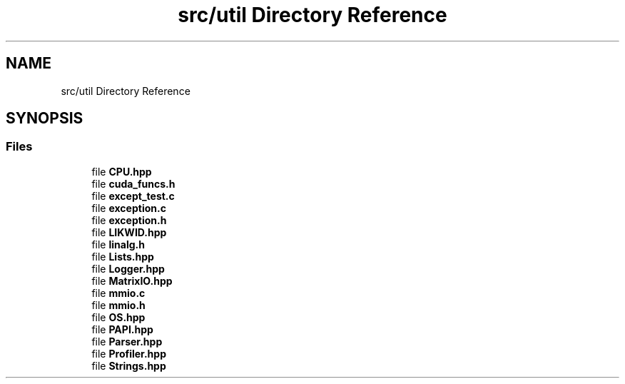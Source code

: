 .TH "src/util Directory Reference" 3 "Sun Jul 12 2020" "My Project" \" -*- nroff -*-
.ad l
.nh
.SH NAME
src/util Directory Reference
.SH SYNOPSIS
.br
.PP
.SS "Files"

.in +1c
.ti -1c
.RI "file \fBCPU\&.hpp\fP"
.br
.ti -1c
.RI "file \fBcuda_funcs\&.h\fP"
.br
.ti -1c
.RI "file \fBexcept_test\&.c\fP"
.br
.ti -1c
.RI "file \fBexception\&.c\fP"
.br
.ti -1c
.RI "file \fBexception\&.h\fP"
.br
.ti -1c
.RI "file \fBLIKWID\&.hpp\fP"
.br
.ti -1c
.RI "file \fBlinalg\&.h\fP"
.br
.ti -1c
.RI "file \fBLists\&.hpp\fP"
.br
.ti -1c
.RI "file \fBLogger\&.hpp\fP"
.br
.ti -1c
.RI "file \fBMatrixIO\&.hpp\fP"
.br
.ti -1c
.RI "file \fBmmio\&.c\fP"
.br
.ti -1c
.RI "file \fBmmio\&.h\fP"
.br
.ti -1c
.RI "file \fBOS\&.hpp\fP"
.br
.ti -1c
.RI "file \fBPAPI\&.hpp\fP"
.br
.ti -1c
.RI "file \fBParser\&.hpp\fP"
.br
.ti -1c
.RI "file \fBProfiler\&.hpp\fP"
.br
.ti -1c
.RI "file \fBStrings\&.hpp\fP"
.br
.in -1c
